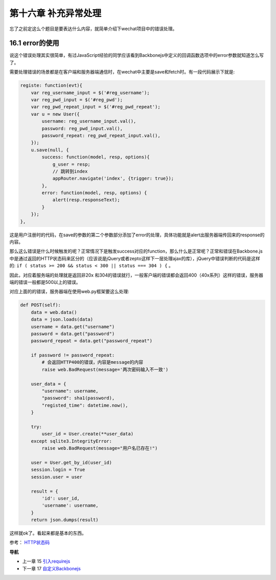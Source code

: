 第十六章 补充异常处理
==============================

忘了之前定这么个题目是要表达什么内容，就简单介绍下wechat项目中的错误处理。


16.1 error的使用
---------------------------------

说这个错误处理其实很简单，有过JavaScript经验的同学应该看到Backbonejs中定义的回调函数选项中的error参数就知道怎么写了。

需要处理错误的场景都是在客户端和服务器端通信时，在wechat中主要是save和fetch时。有一段代码展示下就是:

.. code:: javascript

    registe: function(evt){
        var reg_username_input = $('#reg_username');
        var reg_pwd_input = $('#reg_pwd');
        var reg_pwd_repeat_input = $('#reg_pwd_repeat');
        var u = new User({
            username: reg_username_input.val(),
            password: reg_pwd_input.val(),
            password_repeat: reg_pwd_repeat_input.val(),
        });
        u.save(null, {
            success: function(model, resp, options){
                g_user = resp;
                // 跳转到index
                appRouter.navigate('index', {trigger: true});
            },
            error: function(model, resp, options) {
                alert(resp.responseText);
            }
        });
    },

这是用户注册时的代码，在save的参数的第二个参数部分添加了error的处理，具体功能就是alert出服务器端传回来的response的内容。

那么这么错误是什么时候触发的呢？正常情况下是触发success对应的function，那么什么是正常呢？正常和错误在Backbone.js中是通过返回的HTTP状态码来区分的（应该说是jQuery或者zepto这样下一层处理ajax的库），jQuery中错误判断的代码是这样的: ``if ( status >= 200 && status < 300 || status === 304 ) {`` 。

因此，对应着服务端的处理就是返回非20x 和304的错误就行，一般客户端的错误都会返回400（40x系列）这样的错误，服务器端的错误一般都是500以上的错误。

对应上面的的错误，服务器端在使用web.py框架要这么处理:

.. code:: python

    def POST(self):
        data = web.data()
        data = json.loads(data)
        username = data.get("username")
        password = data.get("password")
        password_repeat = data.get("password_repeat")

        if password != password_repeat:
            # 会返回HTTP400的错误，内容是message的内容
            raise web.BadRequest(message='两次密码输入不一致')

        user_data = {
            "username": username,
            "password": sha1(password),
            "registed_time": datetime.now(),
        }

        try:
            user_id = User.create(**user_data)
        except sqlite3.IntegrityError:
            raise web.BadRequest(message="用户名已存在!")

        user = User.get_by_id(user_id)
        session.login = True
        session.user = user

        result = {
            'id': user_id,
            'username': username,
        }
        return json.dumps(result)

这样就ok了。看起来都是基本的东西。


参考： `HTTP状态码 <http://zh.wikipedia.org/zh-cn/HTTP%E7%8A%B6%E6%80%81%E7%A0%81>`_


**导航**

* 上一章 15  `引入requirejs <15-import-requirejs.rst>`_
* 下一章 17  `自定义Backbonejs <17-customize-backbonejs-sync.rst>`_

